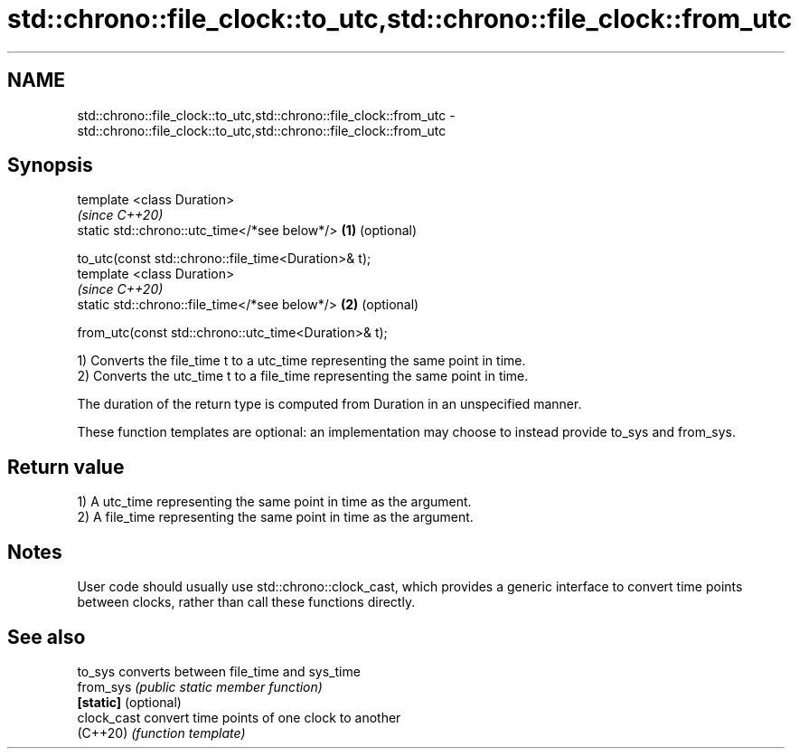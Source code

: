 .TH std::chrono::file_clock::to_utc,std::chrono::file_clock::from_utc 3 "2020.03.24" "http://cppreference.com" "C++ Standard Libary"
.SH NAME
std::chrono::file_clock::to_utc,std::chrono::file_clock::from_utc \- std::chrono::file_clock::to_utc,std::chrono::file_clock::from_utc

.SH Synopsis
   template <class Duration>
                                                           \fI(since C++20)\fP
   static std::chrono::utc_time</*see below*/>         \fB(1)\fP (optional)

   to_utc(const std::chrono::file_time<Duration>& t);
   template <class Duration>
                                                           \fI(since C++20)\fP
   static std::chrono::file_time</*see below*/>        \fB(2)\fP (optional)

   from_utc(const std::chrono::utc_time<Duration>& t);

   1) Converts the file_time t to a utc_time representing the same point in time.
   2) Converts the utc_time t to a file_time representing the same point in time.

   The duration of the return type is computed from Duration in an unspecified manner.

   These function templates are optional: an implementation may choose to instead provide to_sys and from_sys.

.SH Return value

   1) A utc_time representing the same point in time as the argument.
   2) A file_time representing the same point in time as the argument.

.SH Notes

   User code should usually use std::chrono::clock_cast, which provides a generic interface to convert time points between clocks, rather than call these functions directly.

.SH See also

   to_sys              converts between file_time and sys_time
   from_sys            \fI(public static member function)\fP
   \fB[static]\fP (optional)
   clock_cast          convert time points of one clock to another
   (C++20)             \fI(function template)\fP
